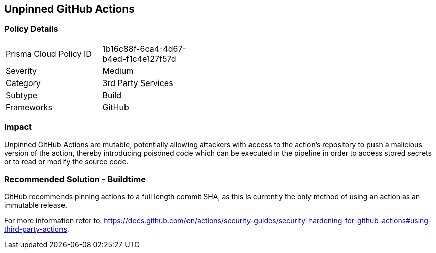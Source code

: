 == Unpinned GitHub Actions

=== Policy Details 

[width=45%]
[cols="1,1"]
|=== 

|Prisma Cloud Policy ID 
|1b16c88f-6ca4-4d67-b4ed-f1c4e127f57d

|Severity
|Medium
// add severity level

|Category
|3rd Party Services
// add category+link

|Subtype
|Build
// always build

|Frameworks
|GitHub

|=== 


=== Impact
Unpinned GitHub Actions are mutable, potentially allowing attackers with access to the action’s repository to push a malicious version of the action, thereby introducing poisoned code which can be executed in the pipeline in order to access stored secrets or to read or modify the source code. 

=== Recommended Solution - Buildtime

GitHub recommends pinning actions to a full length commit SHA, as this is currently the only method of using an action as an immutable release. 

For more information refer to:
https://docs.github.com/en/actions/security-guides/security-hardening-for-github-actions#using-third-party-actions. 